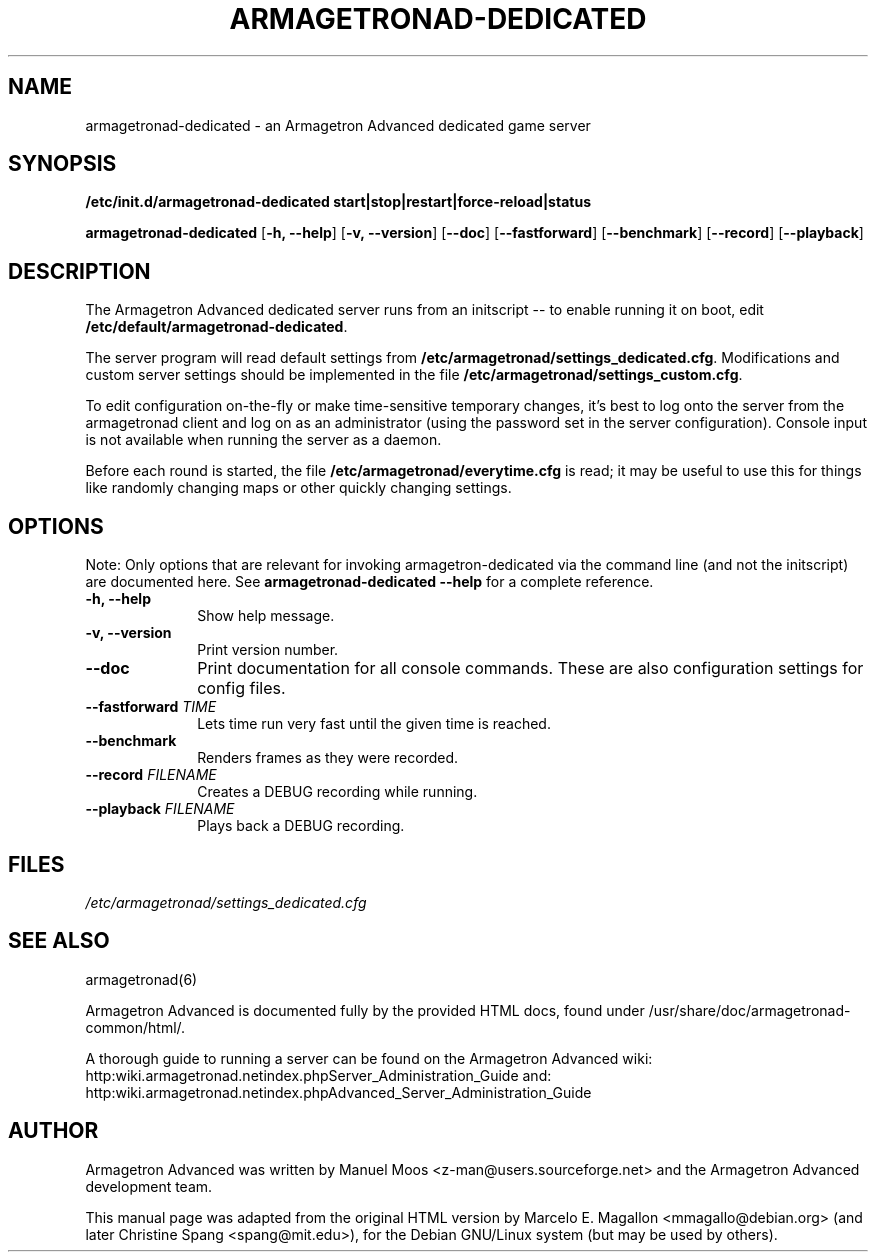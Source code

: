 .\"                                      Hey, EMACS: -*- nroff -*-
.TH ARMAGETRONAD-DEDICATED 6 "February 08, 2007"
.SH NAME
armagetronad-dedicated \- an Armagetron Advanced dedicated game server
.SH SYNOPSIS
.B /etc/init.d/armagetronad-dedicated \{start|stop|restart|force-reload|status\}
.PP
\fBarmagetronad-dedicated\fP [\fB\-h, \-\-help\fP] [\fB\-v, \-\-version\fP] [\fB\-\-doc\fP] [\fB\-\-fastforward\fP] [\fB\-\-benchmark\fP] [\fB\-\-record\fP] [\fB\-\-playback\fP]
.SH DESCRIPTION
.PP
The Armagetron Advanced dedicated server runs from an initscript --
to enable running it on boot, edit \fB/etc/default/armagetronad-dedicated\fP.
.PP
The server program will read default settings from
\fB/etc/armagetronad/settings_dedicated.cfg\fP. Modifications and custom
server settings should be implemented in the file
\fB/etc/armagetronad/settings_custom.cfg\fP.
.PP
To edit configuration on-the-fly or make time-sensitive temporary
changes, it's best to log onto the server from the armagetronad
client and log on as an administrator (using the password set in
the server configuration). Console input is not available when
running the server as a daemon.
.PP
Before each round is started, the file \fB/etc/armagetronad/everytime.cfg\fP
is read; it may be useful to use this for things like randomly
changing maps or other quickly changing settings.
.SH OPTIONS
Note: Only options that are relevant for invoking armagetron-dedicated
via the command line (and not the initscript) are documented here. See
\fBarmagetronad-dedicated \-\-help\fP for a complete reference.
.IP "\fB\-h, \-\-help\fP" 10
Show help message.
.IP "\fB\-v, \-\-version\fP" 10
Print version number.
.IP "\fB\-\-doc\fP" 10
Print documentation for all console commands. These are also configuration
settings for config files.
.IP "\fB\-\-fastforward \fITIME\fR\fP" 10
Lets time run very fast until the given time is reached.
.IP "\fB\-\-benchmark\fP" 10
Renders frames as they were recorded.
.IP "\fB\-\-record \fIFILENAME\fP" 10
Creates a DEBUG recording while running.
.IP "\fB\-\-playback \fIFILENAME\fP" 10
Plays back a DEBUG recording.
.SH FILES
.TP 3n
\fI/etc/armagetronad/settings_dedicated.cfg\fP
.SH SEE ALSO
armagetronad(6)
.PP
Armagetron Advanced is documented fully by the provided HTML docs, found
under /usr/share/doc/armagetronad-common/html/.
.PP
A thorough guide to running a server can be found on the Armagetron
Advanced wiki:
http:\/\/wiki.armagetronad.net\/index.php\/Server_Administration_Guide
and:
http:\/\/wiki.armagetronad.net\/index.php\/Advanced_Server_Administration_Guide
.SH AUTHOR
Armagetron Advanced was written by Manuel Moos <z-man@users.sourceforge.net>
and the Armagetron Advanced development team.
.PP
This manual page was adapted from the original HTML version by Marcelo
E. Magallon <mmagallo@debian.org> (and later Christine Spang <spang@mit.edu>),
for the Debian GNU/Linux system (but may be used by others).
